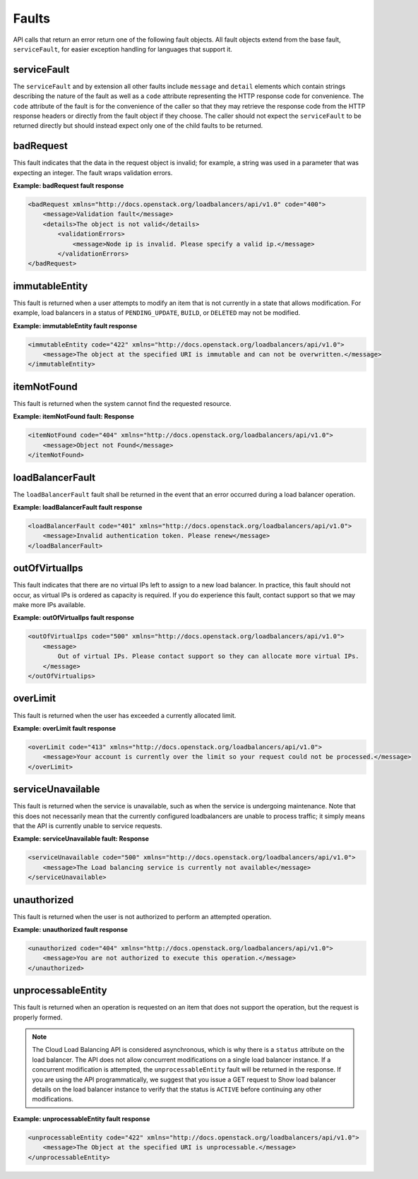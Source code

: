 .. _faults:


Faults
~~~~~~~~~~~~~~

API calls that return an error return one of the following fault objects. All
fault objects extend from the base fault, ``serviceFault``, for easier exception
handling for languages that support it.

.. _faults-service:

serviceFault
^^^^^^^^^^^^^^^^^^

The ``serviceFault`` and by extension all other faults include ``message``
and ``detail`` elements which contain strings describing the nature of the fault
as well as a ``code`` attribute representing the HTTP response code for
convenience. The ``code`` attribute of the fault is for the convenience of the
caller so that they may retrieve the response code from the HTTP response headers
or directly from the fault object if they choose. The caller should not expect
the ``serviceFault`` to be returned directly but should instead expect only one
of the child faults to be returned.

.. _faults-badrequest:

badRequest
^^^^^^^^^^^^^^^

This fault indicates that the data in the request object is invalid; for example, a string was used in a parameter that was expecting an integer. The fault wraps validation errors.


**Example: badRequest fault response**

.. code::

    <badRequest xmlns="http://docs.openstack.org/loadbalancers/api/v1.0" code="400">
        <message>Validation fault</message>
        <details>The object is not valid</details>
            <validationErrors>
                <message>Node ip is invalid. Please specify a valid ip.</message>
            </validationErrors>
    </badRequest>

.. _faults-immutableentity:

immutableEntity
^^^^^^^^^^^^^^^^^^^^^^^

This fault is returned when a user attempts to modify an item that is not
currently in a state that allows modification. For example, load balancers
in a status of ``PENDING_UPDATE``, ``BUILD``, or ``DELETED``
may not be modified.

**Example: immutableEntity fault response**

.. code::

    <immutableEntity code="422" xmlns="http://docs.openstack.org/loadbalancers/api/v1.0">
        <message>The object at the specified URI is immutable and can not be overwritten.</message>
    </immutableEntity>

.. _faults-itemnotfound:

itemNotFound
^^^^^^^^^^^^^^^^

This fault is returned when the system cannot find the requested resource.

**Example: itemNotFound fault: Response**

.. code::

    <itemNotFound code="404" xmlns="http://docs.openstack.org/loadbalancers/api/v1.0">
        <message>Object not Found</message>
    </itemNotFound>

.. _faults-loadbalancerfault:

loadBalancerFault
^^^^^^^^^^^^^^^^^^^^^

The ``loadBalancerFault`` fault shall be returned in the event that an error occurred during a load balancer operation.

**Example: loadBalancerFault fault response**

.. code::

    <loadBalancerFault code="401" xmlns="http://docs.openstack.org/loadbalancers/api/v1.0">
        <message>Invalid authentication token. Please renew</message>
    </loadBalancerFault>

.. _faults-outofvirtualips:

outOfVirtualIps
^^^^^^^^^^^^^^^

This fault indicates that there are no virtual IPs left to assign to a new
load balancer. In practice, this fault should not occur, as virtual IPs is
ordered as capacity is required. If you do experience this fault, contact
support so that we may make more IPs available.

**Example: outOfVirtualIps fault response**

.. code::

    <outOfVirtualIps code="500" xmlns="http://docs.openstack.org/loadbalancers/api/v1.0">
        <message>
            Out of virtual IPs. Please contact support so they can allocate more virtual IPs.
        </message>
    </outOfVirtualips>


.. _faults-overlimit:

overLimit
^^^^^^^^^^^^^^

This fault is returned when the user has exceeded a currently allocated limit.

**Example: overLimit fault response**

.. code::

    <overLimit code="413" xmlns="http://docs.openstack.org/loadbalancers/api/v1.0">
        <message>Your account is currently over the limit so your request could not be processed.</message>
    </overLimit>


.. _faults-serviceunavailable:

serviceUnavailable
^^^^^^^^^^^^^^^^^^^^^

This fault is returned when the service is unavailable, such as when the service
is undergoing maintenance. Note that this does not necessarily mean that the
currently configured loadbalancers are unable to process traffic; it simply
means that the API is currently unable to service requests.

**Example: serviceUnavailable fault: Response**

.. code::

    <serviceUnavailable code="500" xmlns="http://docs.openstack.org/loadbalancers/api/v1.0">
        <message>The Load balancing service is currently not available</message>
    </serviceUnavailable>

.. _faults-unauthorized:

unauthorized
^^^^^^^^^^^^^^^^^^

This fault is returned when the user is not authorized to perform an attempted operation.

**Example: unauthorized fault response**

.. code::

    <unauthorized code="404" xmlns="http://docs.openstack.org/loadbalancers/api/v1.0">
        <message>You are not authorized to execute this operation.</message>
    </unauthorized>

.. _faults-unprocessableentity:

unprocessableEntity
^^^^^^^^^^^^^^^^^^^^^^^^^

This fault is returned when an operation is requested on an item that does not support the operation, but the request is properly formed.

.. note::
    The Cloud Load Balancing API is considered asynchronous, which is why there is a ``status`` attribute on the load balancer. The API does not allow concurrent modifications on a single load balancer instance. If a concurrent modification is attempted, the ``unprocessableEntity`` fault will be returned in the response. If you are using the API programmatically, we suggest that you issue a GET request to Show load balancer details on the load balancer instance to verify that the status is ``ACTIVE`` before continuing any other modifications.

**Example: unprocessableEntity fault response**

.. code::

    <unprocessableEntity code="422" xmlns="http://docs.openstack.org/loadbalancers/api/v1.0">
        <message>The Object at the specified URI is unprocessable.</message>
    </unprocessableEntity>
